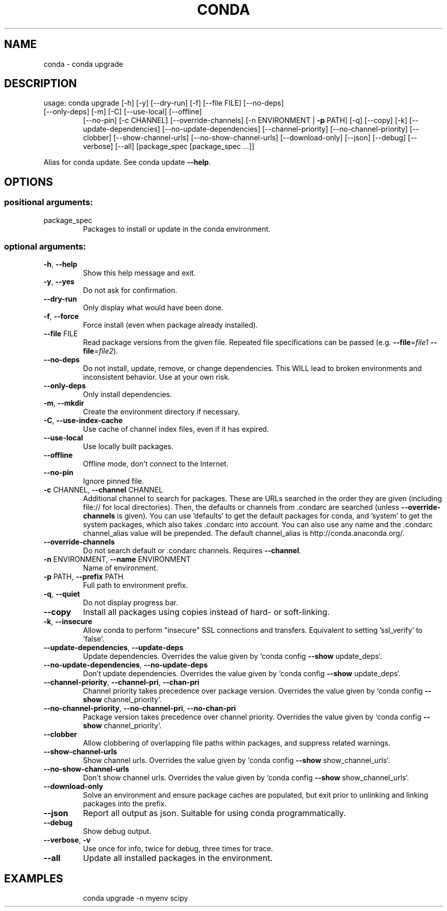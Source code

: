 .\" DO NOT MODIFY THIS FILE!  It was generated by help2man 1.46.4.
.TH CONDA "1" "1월 2019" "Anaconda, Inc." "User Commands"
.SH NAME
conda \- conda upgrade
.SH DESCRIPTION
usage: conda upgrade [\-h] [\-y] [\-\-dry\-run] [\-f] [\-\-file FILE] [\-\-no\-deps]
.TP
[\-\-only\-deps] [\-m] [\-C] [\-\-use\-local] [\-\-offline]
[\-\-no\-pin] [\-c CHANNEL] [\-\-override\-channels]
[\-n ENVIRONMENT | \fB\-p\fR PATH] [\-q] [\-\-copy] [\-k]
[\-\-update\-dependencies] [\-\-no\-update\-dependencies]
[\-\-channel\-priority] [\-\-no\-channel\-priority] [\-\-clobber]
[\-\-show\-channel\-urls] [\-\-no\-show\-channel\-urls]
[\-\-download\-only] [\-\-json] [\-\-debug] [\-\-verbose] [\-\-all]
[package_spec [package_spec ...]]
.PP
Alias for conda update.  See conda update \fB\-\-help\fR.
.SH OPTIONS
.SS "positional arguments:"
.TP
package_spec
Packages to install or update in the conda
environment.
.SS "optional arguments:"
.TP
\fB\-h\fR, \fB\-\-help\fR
Show this help message and exit.
.TP
\fB\-y\fR, \fB\-\-yes\fR
Do not ask for confirmation.
.TP
\fB\-\-dry\-run\fR
Only display what would have been done.
.TP
\fB\-f\fR, \fB\-\-force\fR
Force install (even when package already installed).
.TP
\fB\-\-file\fR FILE
Read package versions from the given file. Repeated
file specifications can be passed (e.g. \fB\-\-file\fR=\fI\,file1\/\fR
\fB\-\-file\fR=\fI\,file2\/\fR).
.TP
\fB\-\-no\-deps\fR
Do not install, update, remove, or change
dependencies. This WILL lead to broken environments
and inconsistent behavior. Use at your own risk.
.TP
\fB\-\-only\-deps\fR
Only install dependencies.
.TP
\fB\-m\fR, \fB\-\-mkdir\fR
Create the environment directory if necessary.
.TP
\fB\-C\fR, \fB\-\-use\-index\-cache\fR
Use cache of channel index files, even if it has
expired.
.TP
\fB\-\-use\-local\fR
Use locally built packages.
.TP
\fB\-\-offline\fR
Offline mode, don't connect to the Internet.
.TP
\fB\-\-no\-pin\fR
Ignore pinned file.
.TP
\fB\-c\fR CHANNEL, \fB\-\-channel\fR CHANNEL
Additional channel to search for packages. These are
URLs searched in the order they are given (including
file:// for local directories). Then, the defaults or
channels from .condarc are searched (unless
\fB\-\-override\-channels\fR is given). You can use 'defaults'
to get the default packages for conda, and 'system' to
get the system packages, which also takes .condarc
into account. You can also use any name and the
\&.condarc channel_alias value will be prepended. The
default channel_alias is http://conda.anaconda.org/.
.TP
\fB\-\-override\-channels\fR
Do not search default or .condarc channels. Requires
\fB\-\-channel\fR.
.TP
\fB\-n\fR ENVIRONMENT, \fB\-\-name\fR ENVIRONMENT
Name of environment.
.TP
\fB\-p\fR PATH, \fB\-\-prefix\fR PATH
Full path to environment prefix.
.TP
\fB\-q\fR, \fB\-\-quiet\fR
Do not display progress bar.
.TP
\fB\-\-copy\fR
Install all packages using copies instead of hard\- or
soft\-linking.
.TP
\fB\-k\fR, \fB\-\-insecure\fR
Allow conda to perform "insecure" SSL connections and
transfers. Equivalent to setting 'ssl_verify' to
\&'false'.
.TP
\fB\-\-update\-dependencies\fR, \fB\-\-update\-deps\fR
Update dependencies. Overrides the value given by
`conda config \fB\-\-show\fR update_deps`.
.TP
\fB\-\-no\-update\-dependencies\fR, \fB\-\-no\-update\-deps\fR
Don't update dependencies. Overrides the value given
by `conda config \fB\-\-show\fR update_deps`.
.TP
\fB\-\-channel\-priority\fR, \fB\-\-channel\-pri\fR, \fB\-\-chan\-pri\fR
Channel priority takes precedence over package
version. Overrides the value given by `conda config
\fB\-\-show\fR channel_priority`.
.TP
\fB\-\-no\-channel\-priority\fR, \fB\-\-no\-channel\-pri\fR, \fB\-\-no\-chan\-pri\fR
Package version takes precedence over channel
priority. Overrides the value given by `conda config
\fB\-\-show\fR channel_priority`.
.TP
\fB\-\-clobber\fR
Allow clobbering of overlapping file paths within
packages, and suppress related warnings.
.TP
\fB\-\-show\-channel\-urls\fR
Show channel urls. Overrides the value given by `conda
config \fB\-\-show\fR show_channel_urls`.
.TP
\fB\-\-no\-show\-channel\-urls\fR
Don't show channel urls. Overrides the value given by
`conda config \fB\-\-show\fR show_channel_urls`.
.TP
\fB\-\-download\-only\fR
Solve an environment and ensure package caches are
populated, but exit prior to unlinking and linking
packages into the prefix.
.TP
\fB\-\-json\fR
Report all output as json. Suitable for using conda
programmatically.
.TP
\fB\-\-debug\fR
Show debug output.
.TP
\fB\-\-verbose\fR, \fB\-v\fR
Use once for info, twice for debug, three times for
trace.
.TP
\fB\-\-all\fR
Update all installed packages in the environment.
.SH EXAMPLES
.IP
conda upgrade \-n myenv scipy

